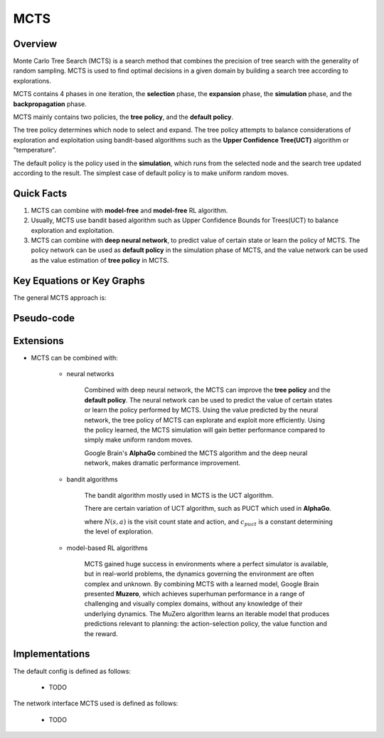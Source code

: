 MCTS
^^^^^^^

Overview
---------
Monte Carlo Tree Search (MCTS) is a search method that combines the precision of tree search with the generality of random sampling. 
MCTS is used to find optimal decisions in a given domain by building a search tree according to explorations.

MCTS contains 4 phases in one iteration, the **selection** phase, the **expansion** phase, the **simulation** phase, and the **backpropagation** phase. 

MCTS mainly contains two policies, the **tree policy**, and the **default policy**.

The tree policy determines which node to select and expand. 
The tree policy attempts to balance considerations of exploration and exploitation using bandit-based algorithms such as the **Upper Confidence Tree(UCT)** algorithm or "temperature".

The default policy is the policy used in the **simulation**, which runs from the selected node and the search tree updated according to the result.  
The simplest case of default policy is to make uniform random moves.

Quick Facts
-------------
1. MCTS can combine with **model-free** and **model-free** RL algorithm.

2. Usually, MCTS use bandit based algorithm such as Upper Confidence Bounds for Trees(UCT) to balance exploration and exploitation.

3. MCTS can combine with **deep neural network**, to predict value of certain state or learn the policy of MCTS. The policy network can be used as **default policy** in the simulation phase of MCTS, and the value network can be used as the value estimation of **tree policy** in MCTS.

Key Equations or Key Graphs
---------------------------
The general MCTS approach is:

.. image:: images/MCTS_iteration.png
    :scale: 70 %
    :align: center

.. image:: images/MCTS-flow.jpg
    :align: center


Pseudo-code
---------------
.. image:: images/General_MCTS.png
    :align: center

Extensions
-----------
- MCTS can be combined with:

    * neural networks

        Combined with deep neural network, the MCTS can improve the **tree policy** and the **default policy**.
        The neural network can be used to predict the value of certain states or learn the policy performed by MCTS.
        Using the value predicted by the neural network, the tree policy of MCTS can explorate and exploit more efficiently.
        Using the policy learned, the MCTS simulation will gain better performance compared to simply make uniform random moves.
        
        Google Brain's **AlphaGo** combined the MCTS algorithm and the deep neural network, makes dramatic performance improvement.


    * bandit algorithms

        The bandit algorithm mostly used in MCTS is the UCT algorithm.

        .. image:: images/UCT.png

        There are certain variation of UCT algorithm, such as PUCT which used in **AlphaGo**.

        .. image:: images/PUCT.png

        where :math:`N(s, a)` is the visit count state and action, and :math:`c_{puct}` is a constant determining the level of exploration.


    * model-based RL algorithms

        MCTS gained huge success in environments where a perfect simulator is available, but in real-world problems, the dynamics governing the environment are often complex and unknown.
        By combining MCTS with a learned model, Google Brain presented **Muzero**, which achieves superhuman performance in a range of challenging and visually complex domains, 
        without any knowledge of their underlying dynamics.
        The MuZero algorithm learns an iterable model that produces predictions relevant to planning: the action-selection 
        policy, the value function and the reward.


Implementations
----------------
The default config is defined as follows:

    * TODO

The network interface MCTS used is defined as follows:

    * TODO


